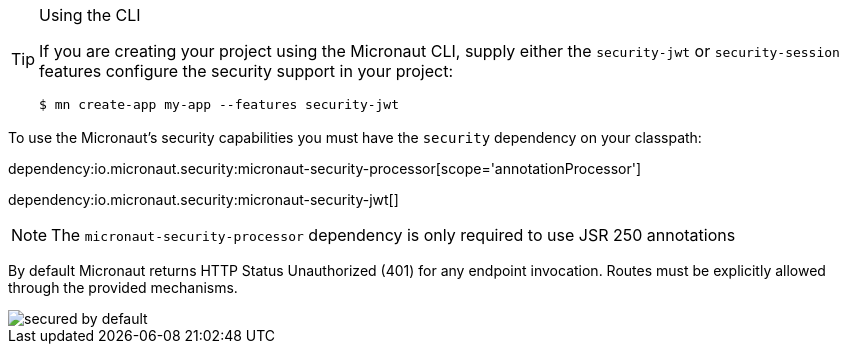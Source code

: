 [TIP]
.Using the CLI
====
If you are creating your project using the Micronaut CLI, supply either the `security-jwt` or `security-session` features configure the security support in your project:
----
$ mn create-app my-app --features security-jwt
----
====
To use the Micronaut's security capabilities you must have the `security` dependency on your classpath:

dependency:io.micronaut.security:micronaut-security-processor[scope='annotationProcessor']

dependency:io.micronaut.security:micronaut-security-jwt[]

NOTE: The `micronaut-security-processor` dependency is only required to use JSR 250 annotations

By default Micronaut returns HTTP Status Unauthorized (401) for any endpoint invocation. Routes must be explicitly allowed through the provided mechanisms.

image::secured_by_default.svg[]

